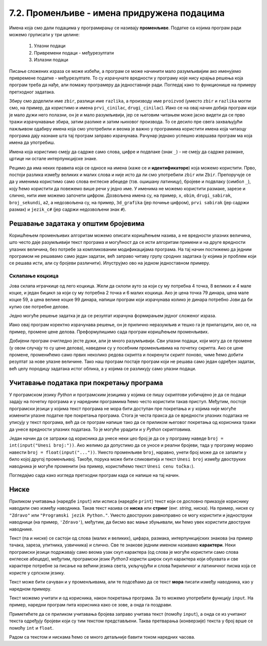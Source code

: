 7.2. Променљиве - имена придружена подацима
###########################################

Имена која смо дали подацима у програмирању се називају **променљиве**. 
Податке са којима програм ради можемо груписати у три целине:

 #. Улазни подаци
 #. Привремени подаци - међурезултати
 #. Излазни подаци

.. learnmorenote::
   Сваки податак у програму коме дамо име добија свој простор у радној меморији
   рачунара. Током рада програма он обично више пута мења своју вредност али се
   чува на истом месту. На крају рада програма сви подаци се бришу а радна меморија
   се ослобађа да би други програми могли да је користе за своје податке.
   Вредности улазних података се обично задају на почетку рада програма, а затим их 
   програм обрађује и израчунава излазне податке које представља кориснику као резултате
   свог рада. Током обраде података могу се меморисати и привремени подаци који нису улазни 
   подаци, а нису ни крајњи резултати програма. Такве податке називамо међурезултати.

Писање сложених израза се може избећи, а програм се може начинити мало
разумљивијим ако именујемо привремене податке - међурезултате. То су израчунате
вредности у програму које нису крајња решења која програм треба да нађе,
али помажу програмеру да једноставније ради. Погледај како то функционише на примеру 
претходног задатака.

.. learnmorenote::
   Када дајемо име било којој променљивој у програму (улазним подацима,
   међурезултатима или крајњим резултатима) веома је корисно и практично 
   да име променљиве указује (асоцира) на оно што се у њој налази (чува)
   без обзира на дужину (број карактера - слова) одабраног имена.
   У великим програмима које ради више људи то се обавезно примењује јер
   омогућава да гледањем у програмски код брже и лакше сазнамо где се шта
   налази. Примери лошег имена за променљиву у којој се чува нечији број година
   били би ``а``, ``b``, ``x`` и слично, док би добар одабир био, рецимо, ``broj_godina``.

.. activecode:: производ_збира_и_разлике_1
		
   zbir = 874 + 437
   razlika = 915 - 364
   proizvod = zbir * razlika
   print(proizvod)

   
Збиру смо доделили име ``zbir``, разлици име ``razlika``, а производу
име ``proizvod`` (уместо ``zbir`` и ``razlika`` могли смо, на пример,
да користимо и имена ``prvi_cinilac``, ``drugi_cinilac``). Иако се на
овај начин добија програм који је мало дужи него полазни, он је и мало
разумљивији, јер се његовим читањем може јасно видети да се прво тражи
израчунавање збира, затим разлике и затим њиховог производа. То се
десило пре свега захваљујући пажљивом одабиру имена која смо
употребили и веома је важно у програмима користити имена која читаоцу
програма дају назнаке шта тај програм заправо израчунава. Рачунар
једнако успешно извршава програм ма која имена да употребиш.  

.. suggestionnote::
   Ипак, имај на уму да програме читају и људи који те програме пишу,
   исправљају и дорађују, а њима је прилично важно да текст програма лако
   разумеју. У већини случајева си читалац програма управо ти, тако да
   уколико променљиве илустративно именујеш данас, помажеш заправо себи у
   будућности.

.. infonote::
   
   Променљиве су веома важан концепт о коме ће бити
   много више речи касније. До тада ћемо их користити на потпуно исти
   начин као и у математици - само као имена придружена одређеним
   вредностима.


Имена која користимо смеју да садрже само слова, цифре и подвлаке
(знак ``_``) - не смеју да садрже размаке, цртице ни остале
интерпункцијске знаке.



Рецимо да има неких правила која се односе на имена (каже се и
**идентификаторе**) која можемо користити.  Прво, постоји разлика
између великих и малих слова и није исто да ли смо употребили
``zbir`` или ``Zbir``. Препоручује се да у именима користимо само
слова енглеске абецеде (тзв. ошишану латиницу), бројеве и подвлаку
(симбол ``_``), коју ћемо користити да повежемо више речи у једно
име. У именима не можемо користити размаке, зарезе и слично, нити
име можемо започети цифром. Дозвољена имена су, на пример, ``x``,
``obim``, ``drugi_sabirak``, ``broj_sekundi``, ``a2``, а недозвољена
су, на пример, ``3d_grafika`` (јер почиње цифром), ``prvi sabirak``
(јер садржи размак) и ``jezik_c#`` (јер садржи недозвољени знак ``#``).
       
        .. mchoice:: identifikatori
         :multiple_answers:
         :answer_a: xyZ
         :answer_b: Indijana_Dzons_3
         :answer_c: 3stvari
         :answer_d: zdravo-svima
         :correct: a,b
         :feedback_a: Било која комбинација слова је у реду.
         :feedback_b: Подвлаке се могу користити да повежу више делова у целину.
         :feedback_c: Цифра не сме бити први карактер.
         :feedback_d: Цртице се не смеју користити у склопу имена (цртица
                      тј. минус заправо означава одузимање).
       
         Шта од наведеног може бити исправно име променљиве у језику
         *Python*? Означи све тачне одговоре.


Решавање задатака у општим бројевима
------------------------------------

Коришћењем променљивих алгоритам можемо описати коришћењем назива, а
не вредности улазних величина, што често даје разумљивији текст
програма и могућност да се исти алгоритам примени и на друге
вредности улазних величина, без потребе за компликованим модификацијама
програма. На тај начин постижемо да једним програмом не решавамо само
један задатак, већ заправо читаву групу сродних задатака (у којима је
проблем који се решава исти, али су бројеви различити). Илуструјмо ово
на једном једноставном примеру.

Склапање коцкица
''''''''''''''''

Јова склапа играчкице од лего коцкица. Жели да склопи ауто за
који су му потребна 4 точка, 8 великих и 4 мале коцке, и један бицикл
за који су му потребна 2 точка и 6 малих коцкица. Ако је цена точка 79
динара, цена мале коцке 59, а цена велике коцке 99 динара, напиши
програм који израчунава колико је динара потребно Јови да би купио све
потребне делове.

Једно могуће решење задатка је да се резултат израчуна формирањем
једног сложеног израза.

.. activecode:: склапање_коцкица_1
		
   print(4*79 + 8*99 + 4*59 + 2*79 + 6*59)

Иако овај програм коректно израчунава решење, он је прилично
неразумљив и тешко га је прилагодити, ако се, на пример, промене цене
делова. Преформулишимо сада програм коришћењем променљивих.

.. activecode:: склапање_коцкица_2
		
   cena_tocak = 79
   cena_velika = 99
   cena_mala = 59

   cena_automobil = 4*cena_tocak + 8*cena_velika + 4*cena_mala
   cena_bicikl = 2*cena_tocak + 6*cena_mala

   cena_ukupno = cena_automobil + cena_bicikl
   print(cena_ukupno)

Добијени програм очигледно јесте дужи, али је много разумљивији. Сви
улазни подаци, који могу да се промене (у овом случају то су цене
делова), наведени су у посебним променљивима на почетку скрипта. Ако се
цене промене, променићемо само првих неколико редова скрипта и
покренути скрипт поново, чиме ћемо добити резултат за нове улазне
величине. Тако наш програм постаје програм који не решава само један
одређен задатак, већ целу породицу задатака истог облика, а у којима
се разликују само улазни подаци.


Учитавање података при покретању програма
-----------------------------------------

У програмском језику *Python* и програмским језицима у којима се пишу
скриптови уобичајено је да се подаци задају на почетку програма и у
наредним програмима ћемо често користити такав приступ. Међутим,
постоје програмски језици у којима текст програма не мора бити
доступан пре покретања и у којима није могуће изменити улазне податке
пре покретања програма. Стога је честа пракса да се вредности улазних
података не уписују у текст програма, већ да се програм напише тако да се
приликом његовог покретања од корисника тражи да унесе вредности
улазних података. То је могуће урадити и у *Python* скриптовима.

Један начин да се затражи од корисника да унесе неки цео број је да се
у програму наведе ``broj = int(input("Unesi broj:"))``. Ако желимо да
допустимо да се уносе и реални бројеви, тада у програму морамо навести
``broj = float(input("..."))``. Уместо променљиве ``broj``, наравно,
унети број може да се запамти у било којој другој променљивој. Такође,
порука може бити сликовитија и текст ``Unesi broj`` између двоструких
наводника је могуће променити (на пример, користићемо текст ``Unesi
cenu točka:``).

Погледајмо сада како изгледа претходни програм када се напише на тај
начин.

.. activecode:: склапање_коцкица_3
		
   cena_tocak = int(input("Unesi cenu točka:"))
   cena_velika = int(input("Unesi cenu velike kocke:"))
   cena_mala = int(input("Unesi cenu male kocke:"))

   cena_automobil = 4*cena_tocak + 8*cena_velika + 4*cena_mala
   cena_bicikl = 2*cena_tocak + 6*cena_mala

   cena_ukupno = cena_automobil + cena_bicikl
   print(cena_ukupno)


Ниске
-----

Приликом учитавања (наредбе ``input``) или исписа
(наредбе ``print``) текст који се дословно приказује кориснику
наводили смо између наводника. Такав текст назива се **ниска** или
**стринг** (енг. *string*, ниска). На пример,
ниске су ``"Zdravo"`` или ``"Programski jezik Python."``.  Уместо
двоструких равноправно се могу користити и једноструки наводници (на
пример, ``'Zdravo'``), међутим, да бисмо вас мање збуњивали, ми ћемо
увек користити двоструке наводнике.

Текст (па и ниске) се састоји од слова (малих и великих), цифара,
размака, интерпункцијских знакова (на пример тачака, зареза, упитника,
узвичника) и слично. Све те знакове једним именом називамо
**карактери**. Неки програмски језици подржавају само веома узак скуп
карактера (од слова је могуће користити само слова енглеске абецеде),
међутим, програмски језик *Python3* користи широк скуп карактера који
обухвата и све карактере потребне за писање на већини језика света,
укључујући и слова ћириличног и латиничног писма која се користе у
српском језику.

.. learnmorenote::

   Поменути основни скуп карактера довољан само за запис текста на
   енглеском језику назива се *ASCII*, док се овај шири скуп карактера
   назива *Unicode*.

.. suggestionnote::

   У језику Python 3 могуће је и имена променљивих написати ћирилицом,
   али то некада може довести до проблема (ако се, на пример,
   едитор текста који се користи да се програм откуца не подеси
   адекватно), тако да ћемо за сваки случај имена променљивих увек
   писати латиницом, без коришћења српских слова (š, ž, č...).
      
Текст може бити сачуван и у променљивама, али те подсећамо да се текст **мора** писати између наводника, 
као у наредном примеру.

.. activecode:: поздрави_перу

   ime = "Pera Perić"
   print("Zdravo, ti se zoveš", ime)
   
Текст можемо учитати и од корисника, након покретања програма. За то
можемо употребити функцију ``input``. На пример, наредни програм пита
корисника како се зове, а онда га поздрави.

.. activecode:: поздрави_корисника

   ime = input("Unesi svoje ime: ")
   print("Zdravo, ti se zoveš", ime)

Приметићете да се приликом учитавања бројева заправо учитава текст
(помоћу ``input``), а онда се из учитаног текста одређују бројеви који
су тим текстом представљени. Таква претварања (конверзије) текста у
број врше се помоћу ``int`` и ``float``.

Радом са текстом и нискама ћемо се много детаљније бавити током наредних
часова.
